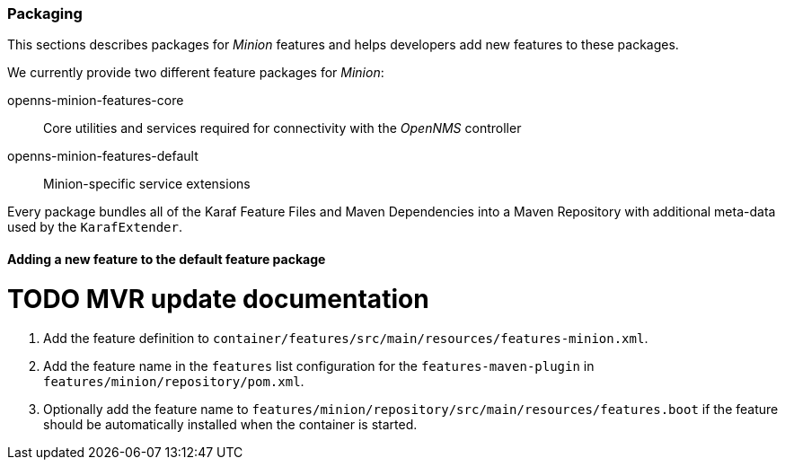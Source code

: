 
// Allow image rendering
:imagesdir: ../../images

=== Packaging

This sections describes packages for _Minion_ features and helps developers add new features to these packages.

We currently provide two different feature packages for _Minion_:

openns-minion-features-core::
Core utilities and services required for connectivity with the _OpenNMS_ controller

openns-minion-features-default::
Minion-specific service extensions

Every package bundles all of the Karaf Feature Files and Maven Dependencies into a Maven Repository with additional meta-data used by the `KarafExtender`.

==== Adding a new feature to the default feature package

# TODO MVR update documentation

. Add the feature definition to `container/features/src/main/resources/features-minion.xml`.
. Add the feature name in the `features` list configuration for the `features-maven-plugin` in `features/minion/repository/pom.xml`.
. Optionally add the feature name to `features/minion/repository/src/main/resources/features.boot` if the feature should be automatically installed when the container is started.
